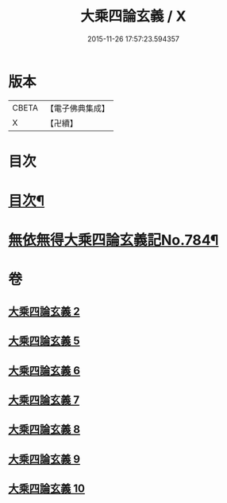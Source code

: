 #+TITLE: 大乘四論玄義 / X
#+DATE: 2015-11-26 17:57:23.594357
* 版本
 |     CBETA|【電子佛典集成】|
 |         X|【卍續】    |

* 目次
* [[file:KR6m0050_002.txt::002-0556a2][目次¶]]
* [[file:KR6m0050_002.txt::0556c6][無依無得大乘四論玄義記No.784¶]]
* 卷
** [[file:KR6m0050_002.txt][大乘四論玄義 2]]
** [[file:KR6m0050_005.txt][大乘四論玄義 5]]
** [[file:KR6m0050_006.txt][大乘四論玄義 6]]
** [[file:KR6m0050_007.txt][大乘四論玄義 7]]
** [[file:KR6m0050_008.txt][大乘四論玄義 8]]
** [[file:KR6m0050_009.txt][大乘四論玄義 9]]
** [[file:KR6m0050_010.txt][大乘四論玄義 10]]
